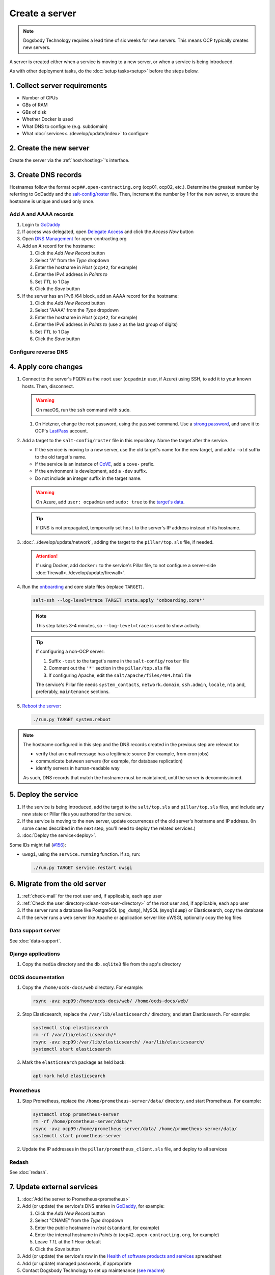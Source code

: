 Create a server
===============

.. note::

   Dogsbody Technology requires a lead time of six weeks for new servers. This means OCP typically creates new servers.

A server is created either when a service is moving to a new server, or when a service is being introduced.

As with other deployment tasks, do the :doc:`setup tasks<setup>` before the steps below.

1. Collect server requirements
------------------------------

-  Number of CPUs
-  GBs of RAM
-  GBs of disk
-  Whether Docker is used
-  What DNS to configure (e.g. subdomain)
-  What :doc:`services<../develop/update/index>` to configure

2. Create the new server
------------------------

Create the server via the :ref:`host<hosting>`'s interface.

.. tab-set::

   .. tab-item:: Linode
      :sync: linode

      #. `Log into Linode <https://login.linode.com/login>`__
      #. Click *Create Linode*

         #. Set *Images* to the latest Ubuntu LTS version
         #. Set *Region* to *London UK*
         #. Select a *Linode Plan*
         #. Set *Linode Label* to the server's FQDN (e.g. ``ocp42.open-contracting.org``)
         #. Set *Add Tags* to either *Production* or *Development*
         #. Set *Root Password* to a `strong password <https://www.lastpass.com/features/password-generator>`__, and save it to OCP's `LastPass <https://www.lastpass.com>`__ account
         #. Check *Backups*
         #. Click *Create Linode* and wait a few minutes for the server to power on

      #. From the `Linodes <https://cloud.linode.com/linodes>`__ list:

         #. Click on the label for the new server
         #. Click *Power Off* and wait for the server to power off
         #. On the *Storage* tab:

            #. Resize the "Swap Image" disk to the appropriate size

               The swap size should be at most 200% of RAM and:

               -  If RAM is less than 2 GB: at least 100% of RAM
               -  If RAM is less than 32 GB: at least 50% of RAM
               -  Otherwise, at least 16 GB or 25% of RAM, whichever is greater

               .. note::

                  If the swap image is too small, a swap file is `configured <https://github.com/open-contracting/deploy/blob/main/salt/core/swap.sls>`__ by Salt.

            #. Rename the "Swap Image" disk to "### MB Swap Image"
            #. Resize the "Ubuntu ##.04 LTS Disk" disk to the desired size (recommended minimum 20 GB / 20480 MB)

         #. On the *Configurations* tab:

            #. Click *Edit* for the "My Ubuntu ##.04 LTS Disk Profile" (or similar) configuration
            #. Uncheck *Auto-configure networking* (skip if configuring a non-OCP server)
            #. Click *Save Changes*

         #. Click *Power On*
         #. Copy *SSH Access* to your clipboard

      #. `Open a support ticket with Linode <https://cloud.linode.com/support/tickets>`__ to assign an IPv6 /64 block to the new server.

            Hello,

            Please assign an IPv6 /64 block to the server ocp##.open-contracting.org.

            Thank you,

         .. note::

            Linode can take a day to close the ticket. In the meantime, proceed with the instructions below. Once the ticket is closed, assign a specific address within the /64 block in the :doc:`network configuration<../develop/update/network>`.

      #. If using Docker, :ref:`configure an external firewall<docker-firewall>`.

   .. tab-item:: Hetzner Cloud
      :sync: hetzner-cloud

      #. Go to the `Hetzner Cloud Console <https://console.hetzner.cloud/projects>`__
      #. Click the *Default* project
      #. Click the *Add Server* button

         #. Click the *Falkenstein* location
         #. Click the *Ubuntu* image
         #. Select a *Type*
         #. Click the *Add SSH key* button

            #. Enter :ref:`your public SSH key<add-public-key>` in *SSH key*
            #. Enter your full name in *Name*
            #. Click the *Add SSH key* button

            .. note::

               This adds your public SSH key to ``/root/.ssh/authorized_keys``.

         #. Check the *Backups* box
         #. Enter the hostname in *Server name* (``ocp42``, for example)
         #. Click the *Create & Buy now* button

      #. If using Docker, :ref:`configure an external firewall<docker-firewall>`.

   .. tab-item:: Hetzner Dedicated
      :sync: hetzner-dedicated

      .. note::

         Hetzner dedicated servers are physical servers, and are commissioned to order. Pay attention to any wait times displayed, as some servers may not be available for several days.

      #. Go to `Hetzner <https://www.hetzner.com/?country=us>`__
      #. Click the *Dedicated* menu to browser for a suitable server
      #. Check the `Server Auction <https://www.hetzner.com/sb>`__ for a comparable server
      #. Click the *Order* button for the chosen server

         #. Set *Server Location* (no issues to date with the lowest price option)
         #. Set *Operating System* to the latest Ubuntu LTS version

            .. note::

               If Ubuntu isn't an option, you will need to install Ubuntu after these steps. Servers from the Server Auction are delivered in the `Hetzner Rescue System <https://docs.hetzner.com/robot/dedicated-server/troubleshooting/hetzner-rescue-system/>`__.

         #. Set *Drives* as needed
         #. Click the *Order Now* button
         #. In the *Server Login Details* panel, set *Type* to "Public key" and enter :ref:`your public SSH key<add-public-key>`

            .. note::

               This adds your public SSH key to ``/root/.ssh/authorized_keys``.

         #. Click the *Save* button
         #. Review the order and click the *Checkout* button
         #. If prompted, login using OCP's credentials
         #. Check the "I have read your Terms and Conditions as well as your Privacy Policy and I agree to them." box
         #. Click the *Order in obligation* button

      #. Wait to be notified via email that the server is ready.

      .. tab-set::

         .. tab-item:: Install Ubuntu

            If Ubuntu wasn't an option, follow these steps to install Ubuntu:

            #. Activate and load the `Rescue System <https://docs.hetzner.com/robot/dedicated-server/troubleshooting/hetzner-rescue-system/>`__, if not already loaded.
            #. Connect to the server as the ``root`` user using the password provided when activating the Rescue System.
            #. Test the server hardware:

               #. Test the drives. The SMART values to check vary depending on the drive manufacturer. Ask a colleague if you need help.

                  .. code-block:: bash

                     smartctl -t long /dev/<device>
                     smartctl -a /dev/<device>

               #. Test the hardware RAID controller, if there is one. The software to do so varies depending on the RAID controller. Ask a colleague if you need help.

            #. Run the pre-installed `Hetzner OS installer <https://github.com/hetzneronline/installimage>`__ (`see documentation <https://docs.hetzner.com/robot/dedicated-server/operating-systems/installimage/>`__) and accept the defaults, unless stated otherwise below:

               .. code-block:: bash

                  installimage

               #. Select the latest Ubuntu LTS version.

               #. The installer opens a configuration file.

                  #. Set ``DRIVE1``, ``DRIVE2``, etc. to the drives you want to use (`see documentation <https://docs.hetzner.com/robot/dedicated-server/operating-systems/installimage/#drives>`__). You can identify drives with the ``smartctl`` command. If you ordered two large drives for a server that already includes two small drives, you might only set the large drives. For example:

                     .. code-block:: none

                        DRIVE1 /dev/sdb
                        DRIVE2 /dev/sdd

                  #. Set ``SWRAIDLEVEL 1``
                  #. Set the hostname (see more under :ref:`create-dns-records`). For example:

                     .. code-block:: none

                        HOSTNAME ocp##.open-contracting.org

                  #. Create partitions. Set the ``swap`` partition size according to the comments in `swap.sls <https://github.com/open-contracting/deploy/blob/main/salt/core/swap.sls>`__. For example:

                     .. code-block:: none

                        PART swap swap 16G
                        PART /boot ext2 1G
                        PART / ext4 all

               #. Press ``F2`` to save

               #. Confirm that you want to overwrite the drives, when prompted

            #. Reboot the server:

               .. code-block:: bash

                  reboot

            #. If using Docker, :ref:`configure an external firewall<docker-firewall>`.

         .. tab-item:: Install Windows

            .. seealso::

               -  `Windows Server 2019 <https://docs.hetzner.com/robot/dedicated-server/windows-server/windows-server-2019/>`__
               -  `Installing Windows without KVM <https://community.hetzner.com/tutorials/install-windows>`__

   .. tab-item:: Azure
      :sync: azure

      .. seealso::

         -  `Pricing calculator <https://azure.microsoft.com/en-us/pricing/calculator/>`__, to estimate costs
         -  `Virtual machine series <https://azure.microsoft.com/en-gb/pricing/details/virtual-machines/series/>`__
         -  `Virtual machine sizes naming conventions <https://learn.microsoft.com/en-us/azure/virtual-machines/vm-naming-conventions>`__

      #. `Log into Azure <https://portal.azure.com>`__
      #. Click the *Virtual machines* icon
      #. Click the *Create* menu
      #. Click the *Azure virtual machine* menu item

         #. Set *Subscription* to "Microsoft Azure Sponsorship (4e98b5b1-1619-44be-a38e-90cdb8e4bc95)"
         #. Set `Resource group <https://learn.microsoft.com/en-us/azure/azure-resource-manager/management/manage-resource-groups-portal>`__ to "default"
         #. Set *Virtual machine name* to the server's FQDN (e.g. ``ocp42.open-contracting.org``)
         #. Set *Region* to "(Europe) UK South" (or "(US) East US" or "(US) West US 2")
         #. Leave *Security type* as `Trusted launch virtual machines <https://learn.microsoft.com/en-ca/azure/virtual-machines/trusted-launch>`__
         #. Set *Image* to the latest Ubuntu LTS version
         #. Set *Size* to an appropriate size (e.g. ``B2s``) (Select *No grouping* when browsing)
         #. Set *Authentication type* to "Password"
         #. Set *Username* to "ocpadmin"
         #. Set *Password* to a `strong password <https://www.lastpass.com/features/password-generator>`__, and save it to OCP's `LastPass <https://www.lastpass.com>`__ account

      #. Click the *Next : Disks >* button

         #. Change *OS disk size*, if appropriate

            .. seealso::

               `Expand virtual hard disks on a Linux VM <https://learn.microsoft.com/en-ca/azure/virtual-machines/linux/expand-disks?tabs=ubuntu>`__

         #. Set *OS disk type* to *Standard SSD* (or *Standard HDD* in development)
         #. Add additional disks, if appropriate:

            #. Click the *Create and attach a new disk* link
            #. Click the *Change size* link
            #. Set *Storage type* to "Standard SSD"
            #. Click the desired size
            #. Click the *OK* button

      #. Click the *Next : Networking >* button

         #. Set *Virtual network* to an appropriate name with a ``-vnet`` suffix (e.g. ``ocp42.open-contracting.org-vnet``)
         #. Set *Subnet* to *default (10.0.0.0/24)*
         #. Set *Public IP* to the server's FQDN (e.g. ``ocp42.open-contracting.org-ip``)
         #. If not using Docker, set *NIC network security group* to *None*
         #. If using Docker, set *NIC network security group* to *Advanced*

            #. Click the *Create new* link for *Configure network security group*
            #. Set *Name* to the server's FQDN with a ``-nsg`` suffix (e.g. ``ocp42.open-contracting.org-nsg``)
            #. Click the *+ Add an inbound rule* link, to produce rules matching the following:

               .. list-table::
                  :header-rows: 1

                  * - Source
                    - Service
                    - Destination port ranges
                    - Protocol
                    - Priority
                    - Name
                  * - Any
                    - SSH
                    - 22
                    - TCP
                    - 1000
                    - default-allow-ssh
                  * - Any
                    - HTTP
                    - 80
                    - TCP
                    - 1010
                    - AllowAnyHTTPInbound
                  * - Any
                    - HTTPS
                    - 443
                    - TCP
                    - 1020
                    - AllowAnyHTTPSInbound
                  * - Any
                    - Custom
                    - ``*``
                    - ICMP
                    - 1030
                    - AllowAnyICMPInbound
                  * - 139.162.253.17/32
                    - Custom
                    - 7231
                    - TCP
                    - 1040
                    - AllowPrometheusIPv4Inbound
                  * - 2a01:7e00::f03c:93ff:fe13:a12c/128
                    - Custom
                    - 7231
                    - TCP
                    - 1050
                    - AllowPrometheusIPv6Inbound

               .. Combining the Prometheus rules causes "Validation failed":
                  "All IP addresses or prefixes in the resource should belong to the same address family."

            #. Click the *OK* button

      #. Click the *Next : Management >* button

         #. Check the *Enable backup* box
         #. Set `Recovery Services vault <https://learn.microsoft.com/en-us/azure/backup/backup-azure-recovery-services-vault-overview>`__ to "default-backups"
         #. Click the *Create new* link for *Backup policy*
         #. Set *Policy name* to "default-backups-daily"
         #. Set *Frequency* to "Daily"
         #. Set *Instant restore* to 1

      #. Click the *Next : Monitoring >* button
      #. Click the *Next : Advanced >* button
      #. Click the *Next : Tags >* button

         #. Set *Name* to the first part of the server's FQDN (e.g. ``ocp42``)

      #. Click the *Next : Review + create >* button
      #. Click the *Create* button and wait a few minutes for the server to power on

.. _create-dns-records:

3. Create DNS records
---------------------

Hostnames follow the format ``ocp##.open-contracting.org`` (ocp01, ocp02, etc.). Determine the greatest number by referring to GoDaddy and the `salt-config/roster <https://github.com/open-contracting/deploy/blob/main/salt-config/roster>`__ file. Then, increment the number by 1 for the new server, to ensure the hostname is unique and used only once.

Add A and AAAA records
~~~~~~~~~~~~~~~~~~~~~~

#. Login to `GoDaddy <https://sso.godaddy.com>`__
#. If access was delegated, open `Delegate Access <https://account.godaddy.com/access>`__ and click the *Access Now* button
#. Open `DNS Management <https://dcc.godaddy.com/manage/OPEN-CONTRACTING.ORG/dns>`__ for open-contracting.org
#. Add an A record for the hostname:

   #. Click the *Add New Record* button
   #. Select "A" from the *Type* dropdown
   #. Enter the hostname in *Host* (``ocp42``, for example)
   #. Enter the IPv4 address in *Points to*
   #. Set *TTL* to 1 Day
   #. Click the *Save* button

#. If the server has an IPv6 /64 block, add an AAAA record for the hostname:

   #. Click the *Add New Record* button
   #. Select "AAAA" from the *Type* dropdown
   #. Enter the hostname in *Host* (``ocp42``, for example)
   #. Enter the IPv6 address in *Points to* (use ``2`` as the last group of digits)
   #. Set *TTL* to 1 Day
   #. Click the *Save* button

.. seealso::

    :doc:`dns` TTL standardization

Configure reverse DNS
~~~~~~~~~~~~~~~~~~~~~

.. tab-set::

   .. tab-item:: Linode
      :sync: linode

      #. `Log into Linode <https://login.linode.com/login>`__
      #. Select the new server
      #. On the *Network* tab:

         #. Click *Edit RDNS* for the *IPv4 – Public* address
         #. Set *Enter a domain name* to the server's FQDN (e.g. ``ocp42.open-contracting.org``)
         #. Click the *Save* button
         #. If the server has an IPv6 /64 block:

            #. Click *Edit RDNS* for the *IPv6 – Range* IP block
            #. Set *Enter a domain name* to the server's FQDN (e.g. ``ocp42.open-contracting.org``)
            #. Click the *Save* button

   .. tab-item:: Hetzner Cloud
      :sync: hetzner-cloud

      #. `Log into Hetzner Cloud Console <https://console.hetzner.cloud/projects>`__
      #. Click the *Default* project
      #. On the *Primary IPs* tab:

         #. Click the *...* button for the server's IPv4 address
         #. Click the *Edit Reverse DNS* menu item
         #. Set *Reverse DNS* to the server's FQDN (e.g. ``ocp42.open-contracting.org``)
         #. Click the *Edit Reverse DNS* button
         #. If the server has an IPv6 /64 block:

            #. Click the *...* button for the server's IPv6 address
            #. Click the *Edit Reverse DNS* menu item
            #. Set the end of the IPv6 address to "::"
            #. Set *Reverse DNS* to the server's FQDN (e.g. ``ocp42.open-contracting.org``)
            #. Click the *Edit Reverse DNS* button

   .. tab-item:: Hetzner Dedicated
      :sync: hetzner-dedicated

      #. `Log into Hetzner Robot <https://robot.hetzner.com/server>`__
      #. Select the new server
      #. On the *IPs* tab (default tab):

         #. Under *IP addresses:* heading, set *Reverse DNS entry* to the server's FQDN (e.g. ``ocp42.open-contracting.org``)
         #. If the server has an IPv6 /64 block:

            #. Under the *Subnets:* heading, click the *⊕* symbol on the left
            #. Click the *Add new Reverse DNS entry* link
            #. Set *Enter IP* to the IPv6 address with ``2`` as the last group of digits
            #. Set *Enter RDNS* to the server's FQDN (e.g. ``ocp42.open-contracting.org``)
            #. Click the *Create* button

   .. tab-item:: Azure
      :sync: azure

      #. `Log into Azure <https://portal.azure.com>`__
      #. Select the new server
      #. Click on the public IP address:

         #. Enter the hostname in *DNS name label (optional)* (``ocp42``, for example)
         #. Click the *Save* button (at the top)

      #. Create an A record in GoDaddy for the configuration (e.g. ``ocp42..uksouth.cloudapp.azure.com``)

4. Apply core changes
---------------------

#. Connect to the server's FQDN as the ``root`` user (``ocpadmin`` user, if Azure) using SSH, to add it to your known hosts. Then, disconnect.

   .. warning::

      On macOS, run the ``ssh`` command with ``sudo``.

   #. On Hetzner, change the root password, using the ``passwd`` command. Use a `strong password <https://www.lastpass.com/features/password-generator>`__, and save it to OCP's `LastPass <https://www.lastpass.com>`__ account.

#. Add a target to the ``salt-config/roster`` file in this repository. Name the target after the service.

   -  If the service is moving to a new server, use the old target's name for the new target, and add a ``-old`` suffix to the old target's name.
   -  If the service is an instance of `CoVE <https://github.com/OpenDataServices/cove>`__, add a ``cove-`` prefix.
   -  If the environment is development, add a ``-dev`` suffix.
   -  Do not include an integer suffix in the target name.

   .. warning::

      On Azure, add ``user: ocpadmin`` and ``sudo: true`` to the `target's data <https://docs.saltproject.io/en/latest/topics/ssh/roster.html#targets-data>`__.

   .. tip::

      If DNS is not propagated, temporarily set ``host`` to the server's IP address instead of its hostname.

#. :doc:`../develop/update/network`, adding the target to the ``pillar/top.sls`` file, if needed.

   .. attention::

      If using Docker, add ``docker:`` to the service's Pillar file, to not configure a server-side :doc:`firewall<../develop/update/firewall>`.

#. Run the `onboarding <https://github.com/open-contracting/deploy/blob/main/salt/onboarding.sls>`__ and core state files (replace ``TARGET``).

   .. code-block:: bash

      salt-ssh --log-level=trace TARGET state.apply 'onboarding,core*'

   .. note::

      This step takes 3-4 minutes, so ``--log-level=trace`` is used to show activity.

   .. tip::

      If configuring a non-OCP server:

      #. Suffix ``-test`` to the target's name in the ``salt-config/roster`` file
      #. Comment out the ``'*'`` section in the ``pillar/top.sls`` file
      #. If configuring Apache, edit the ``salt/apache/files/404.html`` file

      The service's Pillar file needs ``system_contacts``, ``network.domain``, ``ssh.admin``, ``locale``, ``ntp`` and, preferably, ``maintenance`` sections.

#. `Reboot the server <https://docs.saltproject.io/en/latest/ref/modules/all/salt.modules.system.html#salt.modules.system.reboot>`__:

   .. code-block:: bash

      ./run.py TARGET system.reboot

.. note::

   The hostname configured in this step and the DNS records created in the previous step are relevant to:

   -  verify that an email message has a legitimate source (for example, from cron jobs)
   -  communicate between servers (for example, for database replication)
   -  identify servers in human-readable way

   As such, DNS records that match the hostname must be maintained, until the server is decommissioned.

5. Deploy the service
---------------------

#. If the service is being introduced, add the target to the ``salt/top.sls`` and ``pillar/top.sls`` files, and include any new state or Pillar files you authored for the service.

#. If the service is moving to the new server, update occurrences of the old server's hostname and IP address. (In some cases described in the next step, you'll need to deploy the related services.)

#. :doc:`Deploy the service<deploy>`.

Some IDs might fail (`#156 <https://github.com/open-contracting/deploy/issues/156>`__):

-  ``uwsgi``, using the ``service.running`` function. If so, run:

   .. code-block:: bash

      ./run.py TARGET service.restart uwsgi

.. _migrate-server:

6. Migrate from the old server
------------------------------

#. :ref:`check-mail` for the root user and, if applicable, each app user
#. :ref:`Check the user directory<clean-root-user-directory>` of the root user and, if applicable, each app user
#. If the server runs a database like PostgreSQL (``pg_dump``), MySQL (``mysqldump``) or Elasticsearch, copy the database
#. If the server runs a web server like Apache or application server like uWSGI, optionally copy the log files

Data support server
~~~~~~~~~~~~~~~~~~~

See :doc:`data-support`.

Django applications
~~~~~~~~~~~~~~~~~~~

#. Copy the ``media`` directory and the ``db.sqlite3`` file from the app's directory

OCDS documentation
~~~~~~~~~~~~~~~~~~

#. Copy the ``/home/ocds-docs/web`` directory. For example:

   .. code-block:: bash

      rsync -avz ocp99:/home/ocds-docs/web/ /home/ocds-docs/web/

#. Stop Elasticsearch, replace the ``/var/lib/elasticsearch/`` directory, and start Elasticsearch. For example:

   .. code-block:: bash

      systemctl stop elasticsearch
      rm -rf /var/lib/elasticsearch/*
      rsync -avz ocp99:/var/lib/elasticsearch/ /var/lib/elasticsearch/
      systemctl start elasticsearch

#. Mark the ``elasticsearch`` package as held back:

   .. code-block:: bash

      apt-mark hold elasticsearch

Prometheus
~~~~~~~~~~

#. Stop Prometheus, replace the ``/home/prometheus-server/data/`` directory, and start Prometheus. For example:

   .. code-block:: bash

      systemctl stop prometheus-server
      rm -rf /home/prometheus-server/data/*
      rsync -avz ocp99:/home/prometheus-server/data/ /home/prometheus-server/data/
      systemctl start prometheus-server

#. Update the IP addresses in the ``pillar/prometheus_client.sls`` file, and deploy to all services

Redash
~~~~~~

See :doc:`redash`.

.. _update-external-services:

7. Update external services
---------------------------

#. :doc:`Add the server to Prometheus<prometheus>`
#. Add (or update) the service's DNS entries in `GoDaddy <https://dcc.godaddy.com/manage/OPEN-CONTRACTING.ORG/dns>`__, for example:

   #. Click the *Add New Record* button
   #. Select "CNAME" from the *Type* dropdown
   #. Enter the public hostname in *Host* (``standard``, for example)
   #. Enter the internal hostname in *Points to* (``ocp42.open-contracting.org``, for example)
   #. Leave *TTL* at the 1 Hour default
   #. Click the *Save* button

   .. seealso::

       :doc:`dns`

#. Add (or update) the service's row in the `Health of software products and services <https://docs.google.com/spreadsheets/d/1MMqid2qDto_9-MLD_qDppsqkQy_6OP-Uo-9dCgoxjSg/edit#gid=1480832278>`__ spreadsheet
#. Add (or update) managed passwords, if appropriate
#. Contact Dogsbody Technology to set up maintenance (`see readme <https://github.com/open-contracting/dogsbody-maintenance#readme>`__)
#. :doc:`Delete the old server<delete_server>`

If the service is being introduced:

#. Add its error monitor to `Sentry <https://sentry.io/organizations/open-contracting-partnership/projects/>`__
#. Add the embed code for `Fathom Analytics <https://app.usefathom.com/>`__, if appropriate

If the service uses a new top-level domain name:

#. Add the domain to `Google Search Console <https://search.google.com/search-console>`__
